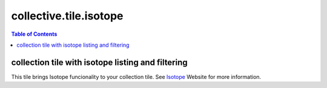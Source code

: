 ***********************
collective.tile.isotope
***********************

.. contents:: Table of Contents

collection tile with isotope listing and filtering
--------------------------------------------------

This tile brings Isotope funcionality to your collection tile. See `Isotope`_ Website
for more information.

.. _`Isotope`: http://isotope.metafizzy.co
